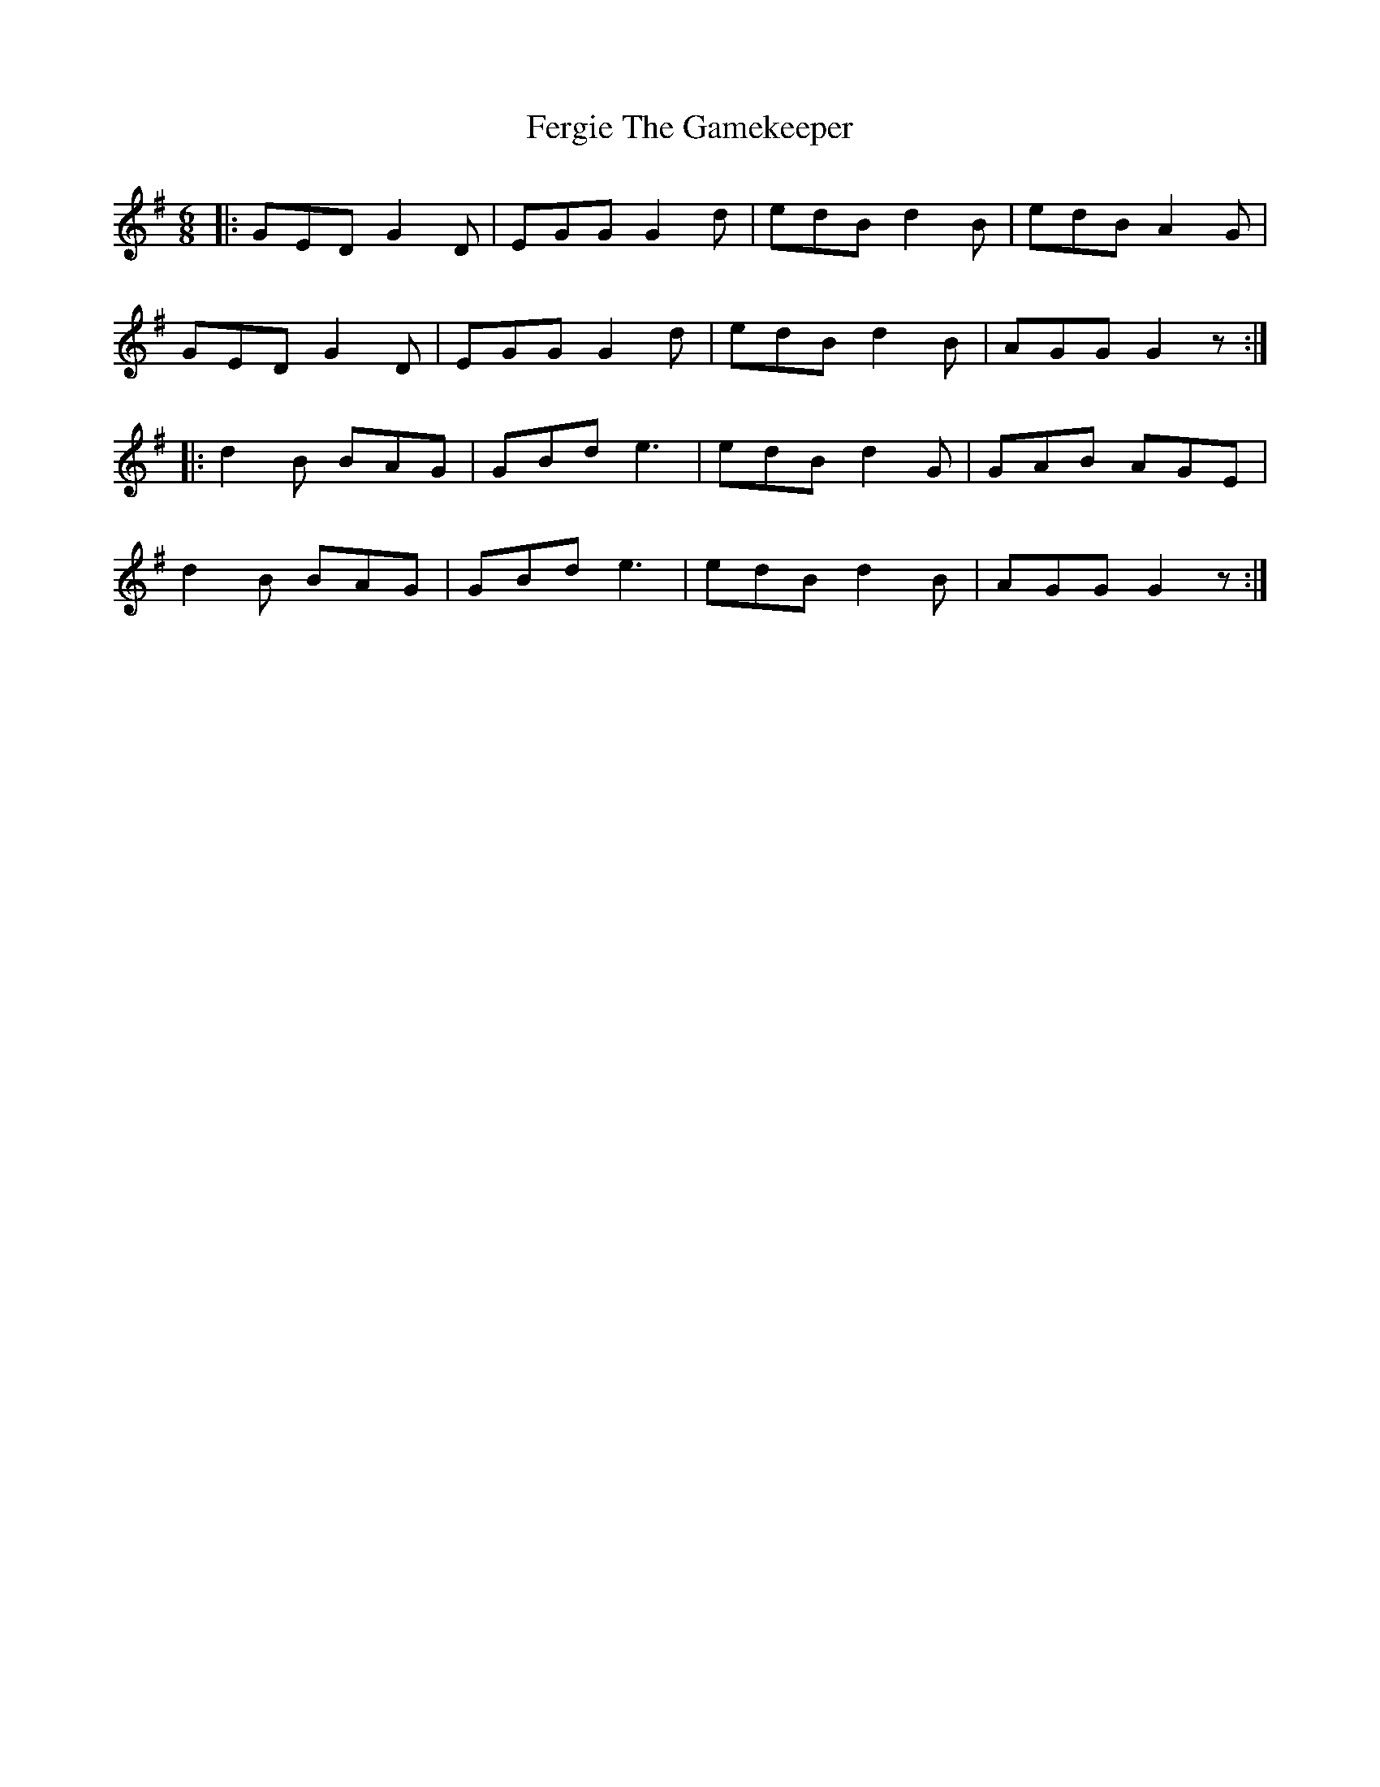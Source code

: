 X: 12848
T: Fergie The Gamekeeper
R: jig
M: 6/8
K: Gmajor
|:GED G2D|EGG G2d|edB d2B|edB A2G|
GED G2D|EGG G2d|edB d2B|AGG G2z:|
|:d2B BAG|GBd e3|edB d2G|GAB AGE|
d2B BAG|GBd e3|edB d2B|AGG G2z:|

